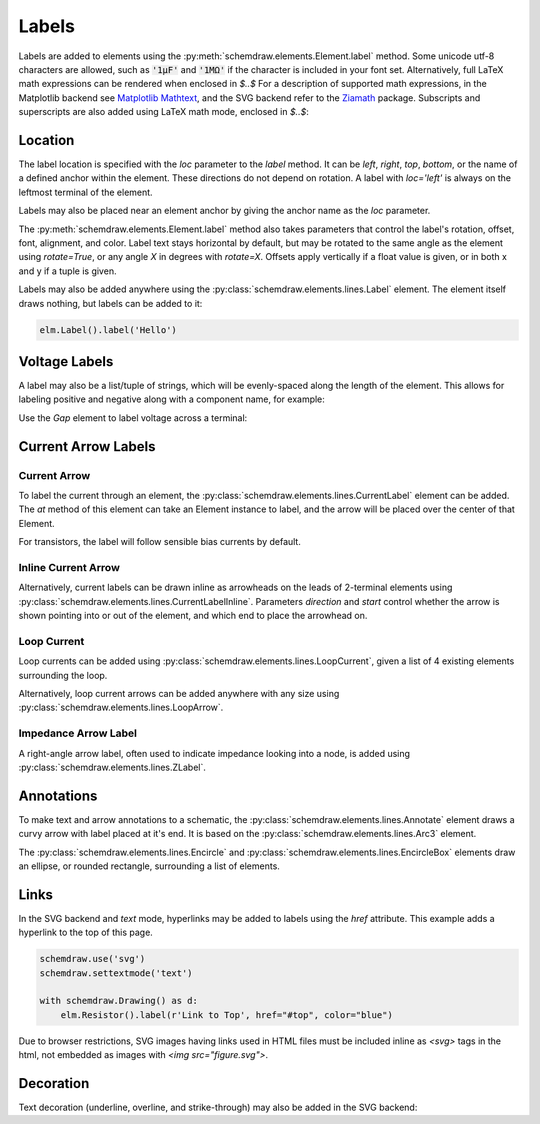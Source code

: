 .. jupyter-execute::
    :hide-code:

    import schemdraw
    from schemdraw import elements as elm


.. _labels:

Labels
------

Labels are added to elements using the :py:meth:`schemdraw.elements.Element.label` method.
Some unicode utf-8 characters are allowed, such as :code:`'1μF'` and :code:`'1MΩ'` if the character is included in your font set.
Alternatively, full LaTeX math expressions can be rendered when enclosed in `$..$`
For a description of supported math expressions, in the Matplotlib backend see `Matplotlib Mathtext <https://matplotlib.org/stable/tutorials/text/mathtext.html>`_, and the SVG backend refer to the `Ziamath <https://ziamath.readthedocs.io>`_ package.
Subscripts and superscripts are also added using LaTeX math mode, enclosed in `$..$`:

.. jupyter-execute::
    
    with schemdraw.Drawing():
        elm.Resistor().label('1MΩ')
        elm.Capacitor().label('1μF')
        elm.Capacitor().label(r'$v = \frac{1}{C} \int i dt$')
        elm.Resistor().at((0, -2)).label('$R_0$')
        elm.Capacitor().label('$x^2$')

Location
********

The label location is specified with the `loc` parameter to the `label` method.
It can be `left`, `right`, `top`, `bottom`, or the name of a defined anchor within the element.
These directions do not depend on rotation. A label with `loc='left'` is always on the leftmost terminal of the element.

.. jupyter-execute::

    with schemdraw.Drawing():
        (elm.Resistor()
            .label('Label')  # 'top' is default
            .label('Bottom', loc='bottom')
            .label('Right', loc='right')
            .label('Left', loc='left'))

Labels may also be placed near an element anchor by giving the anchor name as the `loc` parameter.

.. jupyter-execute::

    with schemdraw.Drawing():
        (elm.BjtNpn()
            .label('b', loc='base')
            .label('c', loc='collector')
            .label('e', loc='emitter'))

The :py:meth:`schemdraw.elements.Element.label` method also takes parameters that control the label's rotation, offset, font, alignment, and color.
Label text stays horizontal by default, but may be rotated to the same angle as the element using `rotate=True`, or any angle `X` in degrees with `rotate=X`.
Offsets apply vertically if a float value is given, or in both x and y if a tuple is given.

.. jupyter-execute::

    with schemdraw.Drawing():
        elm.Resistor().label('no offset')
        elm.Resistor().label('offset', ofst=1)
        elm.Resistor().label('offset (x, y)', ofst=(-.6, .2))
        elm.Resistor().theta(-45).label('no rotate')
        elm.Resistor().theta(-45).label('rotate', rotate=True)
        elm.Resistor().theta(45).label('90°', rotate=90)


Labels may also be added anywhere using the :py:class:`schemdraw.elements.lines.Label` element. The element itself draws nothing, but labels can be added to it:

.. code-block:: python

    elm.Label().label('Hello')


Voltage Labels
**************

A label may also be a list/tuple of strings, which will be evenly-spaced along the length of the element.
This allows for labeling positive and negative along with a component name, for example:

.. jupyter-execute::

    elm.Resistor().label(('–','$V_1$','+'))  # Note: using endash U+2013 character

    
Use the `Gap` element to label voltage across a terminal:

.. jupyter-execute::

    with schemdraw.Drawing():
        elm.Line().dot(open=True)
        elm.Gap().label(('–','$V_o$','+'))
        elm.Line().idot(open=True)


Current Arrow Labels
********************

Current Arrow
^^^^^^^^^^^^^

To label the current through an element, the :py:class:`schemdraw.elements.lines.CurrentLabel` element can be added.
The `at` method of this element can take an Element instance to label, and the
arrow will be placed over the center of that Element.

.. jupyter-execute::

    with schemdraw.Drawing():
        R1 = elm.Resistor()
        elm.CurrentLabel().at(R1).label('10 mA')

For transistors, the label will follow sensible bias currents by default.

.. jupyter-execute::

    with schemdraw.Drawing():
        Q1 = elm.AnalogNFet()
        elm.CurrentLabel().at(Q1).label('10 µA')

        Q2 = elm.AnalogNFet().at([4,0]).flip().reverse()
        elm.CurrentLabel().at(Q2).label('10 µA')


Inline Current Arrow
^^^^^^^^^^^^^^^^^^^^

Alternatively, current labels can be drawn inline as arrowheads on the leads of 2-terminal elements using :py:class:`schemdraw.elements.lines.CurrentLabelInline`. Parameters `direction` and `start` control whether the arrow
is shown pointing into or out of the element, and which end to place the arrowhead on.

.. jupyter-execute::

    with schemdraw.Drawing():
        R1 = elm.Resistor()
        elm.CurrentLabelInline(direction='in').at(R1).label('10 mA')


Loop Current
^^^^^^^^^^^^

Loop currents can be added using :py:class:`schemdraw.elements.lines.LoopCurrent`, given a list of 4 existing elements surrounding the loop.

.. jupyter-execute::

    with schemdraw.Drawing():
        R1 = elm.Resistor()
        C1 = elm.Capacitor().down()
        D1 = elm.Diode().fill(True).left()
        L1 = elm.Inductor().up()
        elm.LoopCurrent([R1, C1, D1, L1], direction='cw').label('$I_1$')

Alternatively, loop current arrows can be added anywhere with any size using :py:class:`schemdraw.elements.lines.LoopArrow`.

.. jupyter-execute::
    
    with schemdraw.Drawing():
        a = elm.Line().dot()
        elm.LoopArrow(width=.75, height=.75).at(a.end)


Impedance Arrow Label
^^^^^^^^^^^^^^^^^^^^^

A right-angle arrow label, often used to indicate impedance looking into a node, is added using :py:class:`schemdraw.elements.lines.ZLabel`.

.. jupyter-execute::

    with schemdraw.Drawing():
        R = elm.RBox().right()
        elm.ZLabel().at(R).label('$Z_{in}$')


Annotations
***********

To make text and arrow annotations to a schematic, the :py:class:`schemdraw.elements.lines.Annotate` element draws a curvy arrow with label placed at it's end. It is based on the :py:class:`schemdraw.elements.lines.Arc3` element.

The :py:class:`schemdraw.elements.lines.Encircle` and :py:class:`schemdraw.elements.lines.EncircleBox` elements draw an ellipse, or rounded rectangle, surrounding a list of elements.

.. jupyter-input::

    parallel = elm.Encircle([R1, R2], padx=.8).linestyle('--').linewidth(1).color('red')
    series = elm.Encircle([R3, R4], padx=.8).linestyle('--').linewidth(1).color('blue')

    elm.Annotate().at(parallel.NNE).delta(dx=1, dy=1).label('Parallel').color('red')
    elm.Annotate(th1=0).at(series.ENE).delta(dx=1.5, dy=1).label('Series').color('blue')


.. jupyter-execute::
    :hide-code:

    with schemdraw.Drawing(unit=2):
        R1 = elm.Resistor().down().label('R1')
        c = elm.Line().right().length(1)
        R2 = elm.Resistor().up().label('R2', loc='bottom')
        elm.Line().left().length(1)
        elm.Line().down().at(c.center).length(.75).idot()
        R3 = elm.Resistor().down().label('R3')
        R4 = elm.Resistor().down().label('R4')
        parallel = elm.Encircle([R1, R2], padx=.8).linestyle('--').linewidth(1).color('red')
        series = elm.Encircle([R3, R4], padx=.8).linestyle('--').linewidth(1).color('blue')

        elm.Annotate().at(parallel.NNE).delta(dx=1, dy=1).label('Parallel').color('red')
        elm.Annotate(th1=0).at(series.ENE).delta(dx=1.5, dy=1).label('Series').color('blue')

Links
*****

In the SVG backend and `text` mode, hyperlinks may be added to labels
using the `href` attribute. This example adds a hyperlink to the top of this page.

.. code-block:: python

    schemdraw.use('svg')
    schemdraw.settextmode('text')

    with schemdraw.Drawing() as d:
        elm.Resistor().label(r'Link to Top', href="#top", color="blue")

.. raw:: html

    <svg xmlns="http://www.w3.org/2000/svg" xmlns:xlink="http://www.w3.org/1999/xlink" xml:lang="en" height="43.077999999999996pt" width="117.2pt" viewBox="-4.6 -29.477999999999998 117.2 43.077999999999996"><path d="M 0.0,-0.0 L 36.0,-0.0 L 39.0,-9.0 L 45.0,9.0 L 50.99999999999999,-9.0 L 57.0,9.0 L 63.0,-9.0 L 69.0,9.0 L 72.0,-0.0 L 108.0,-0.0" style="stroke:black;fill:none;stroke-width:2.0;stroke-dasharray:-;stroke-linecap:round;stroke-linejoin:round;" /><a xlink:href="#top" href="#top"><text x="54.0" y="-26.6" dominant-baseline="ideographic" fill="blue" font-size="14.0" font-family="sans" text-anchor="middle"><tspan x="54.0" dy="14.0">Link to Top</tspan></text></a></svg>

Due to browser restrictions, SVG images having links used in HTML files must be included inline as `<svg>` tags in the html, not embedded as images with `<img src="figure.svg">`.

Decoration
**********

Text decoration (underline, overline, and strike-through) may also be added in the SVG backend:

.. jupyter-execute::

    schemdraw.use('svg')
    schemdraw.settextmode('text')

    with schemdraw.Drawing():
        elm.Resistor().label('Underline', decoration='underline')
        elm.Resistor().label('Overline', decoration='overline')
        elm.Resistor().label('Strike Through', decoration='line-through')
